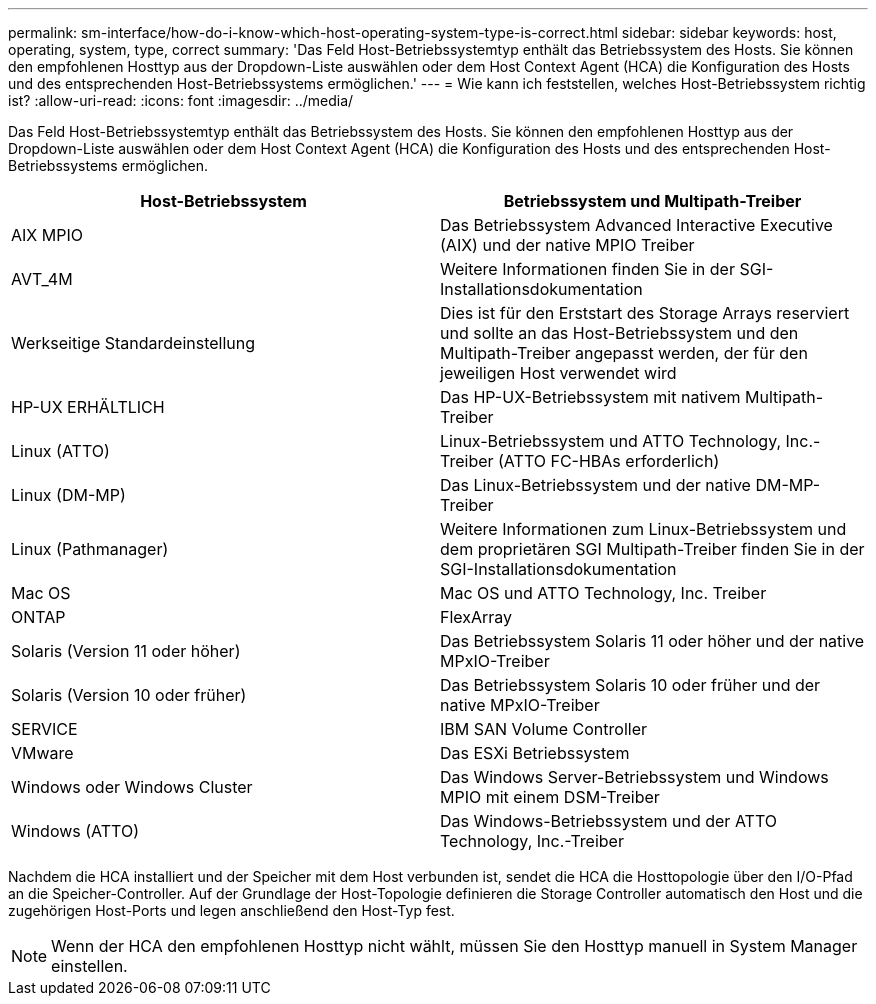 ---
permalink: sm-interface/how-do-i-know-which-host-operating-system-type-is-correct.html 
sidebar: sidebar 
keywords: host, operating, system, type, correct 
summary: 'Das Feld Host-Betriebssystemtyp enthält das Betriebssystem des Hosts. Sie können den empfohlenen Hosttyp aus der Dropdown-Liste auswählen oder dem Host Context Agent (HCA) die Konfiguration des Hosts und des entsprechenden Host-Betriebssystems ermöglichen.' 
---
= Wie kann ich feststellen, welches Host-Betriebssystem richtig ist?
:allow-uri-read: 
:icons: font
:imagesdir: ../media/


[role="lead"]
Das Feld Host-Betriebssystemtyp enthält das Betriebssystem des Hosts. Sie können den empfohlenen Hosttyp aus der Dropdown-Liste auswählen oder dem Host Context Agent (HCA) die Konfiguration des Hosts und des entsprechenden Host-Betriebssystems ermöglichen.

|===
| Host-Betriebssystem | Betriebssystem und Multipath-Treiber 


 a| 
AIX MPIO
 a| 
Das Betriebssystem Advanced Interactive Executive (AIX) und der native MPIO Treiber



 a| 
AVT_4M
 a| 
Weitere Informationen finden Sie in der SGI-Installationsdokumentation



 a| 
Werkseitige Standardeinstellung
 a| 
Dies ist für den Erststart des Storage Arrays reserviert und sollte an das Host-Betriebssystem und den Multipath-Treiber angepasst werden, der für den jeweiligen Host verwendet wird



 a| 
HP-UX ERHÄLTLICH
 a| 
Das HP-UX-Betriebssystem mit nativem Multipath-Treiber



 a| 
Linux (ATTO)
 a| 
Linux-Betriebssystem und ATTO Technology, Inc.-Treiber (ATTO FC-HBAs erforderlich)



 a| 
Linux (DM-MP)
 a| 
Das Linux-Betriebssystem und der native DM-MP-Treiber



 a| 
Linux (Pathmanager)
 a| 
Weitere Informationen zum Linux-Betriebssystem und dem proprietären SGI Multipath-Treiber finden Sie in der SGI-Installationsdokumentation



 a| 
Mac OS
 a| 
Mac OS und ATTO Technology, Inc. Treiber



 a| 
ONTAP
 a| 
FlexArray



 a| 
Solaris (Version 11 oder höher)
 a| 
Das Betriebssystem Solaris 11 oder höher und der native MPxIO-Treiber



 a| 
Solaris (Version 10 oder früher)
 a| 
Das Betriebssystem Solaris 10 oder früher und der native MPxIO-Treiber



 a| 
SERVICE
 a| 
IBM SAN Volume Controller



 a| 
VMware
 a| 
Das ESXi Betriebssystem



 a| 
Windows oder Windows Cluster
 a| 
Das Windows Server-Betriebssystem und Windows MPIO mit einem DSM-Treiber



 a| 
Windows (ATTO)
 a| 
Das Windows-Betriebssystem und der ATTO Technology, Inc.-Treiber

|===
Nachdem die HCA installiert und der Speicher mit dem Host verbunden ist, sendet die HCA die Hosttopologie über den I/O-Pfad an die Speicher-Controller. Auf der Grundlage der Host-Topologie definieren die Storage Controller automatisch den Host und die zugehörigen Host-Ports und legen anschließend den Host-Typ fest.

[NOTE]
====
Wenn der HCA den empfohlenen Hosttyp nicht wählt, müssen Sie den Hosttyp manuell in System Manager einstellen.

====